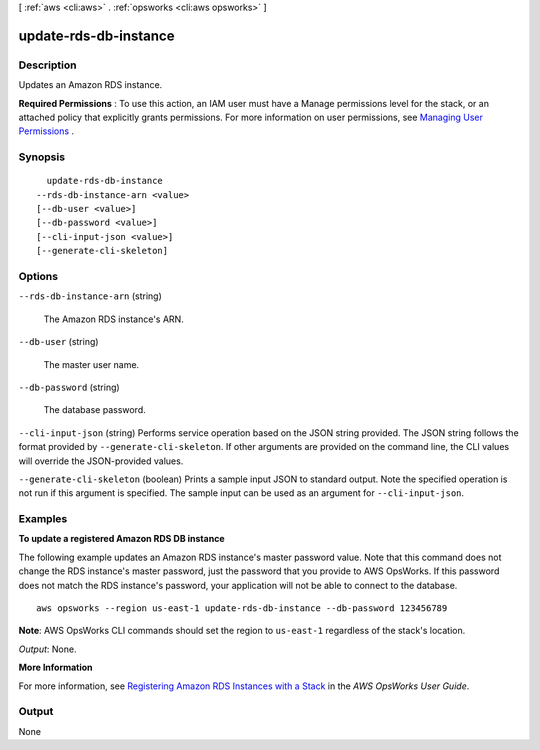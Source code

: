 [ :ref:`aws <cli:aws>` . :ref:`opsworks <cli:aws opsworks>` ]

.. _cli:aws opsworks update-rds-db-instance:


**********************
update-rds-db-instance
**********************



===========
Description
===========



Updates an Amazon RDS instance.

 

**Required Permissions** : To use this action, an IAM user must have a Manage permissions level for the stack, or an attached policy that explicitly grants permissions. For more information on user permissions, see `Managing User Permissions`_ .



========
Synopsis
========

::

    update-rds-db-instance
  --rds-db-instance-arn <value>
  [--db-user <value>]
  [--db-password <value>]
  [--cli-input-json <value>]
  [--generate-cli-skeleton]




=======
Options
=======

``--rds-db-instance-arn`` (string)


  The Amazon RDS instance's ARN.

  

``--db-user`` (string)


  The master user name.

  

``--db-password`` (string)


  The database password.

  

``--cli-input-json`` (string)
Performs service operation based on the JSON string provided. The JSON string follows the format provided by ``--generate-cli-skeleton``. If other arguments are provided on the command line, the CLI values will override the JSON-provided values.

``--generate-cli-skeleton`` (boolean)
Prints a sample input JSON to standard output. Note the specified operation is not run if this argument is specified. The sample input can be used as an argument for ``--cli-input-json``.



========
Examples
========

**To update a registered Amazon RDS DB instance**

The following example updates an Amazon RDS instance's master password value.
Note that this command does not change the RDS instance's master password, just the password that
you provide to AWS OpsWorks.
If this password does not match the RDS instance's password,
your application will not be able to connect to the database. ::

  aws opsworks --region us-east-1 update-rds-db-instance --db-password 123456789

**Note**: AWS OpsWorks CLI commands should set the region to ``us-east-1`` regardless of the stack's location.

*Output*: None.

**More Information**

For more information, see `Registering Amazon RDS Instances with a Stack`_ in the *AWS OpsWorks User Guide*.

.. _`Registering Amazon RDS Instances with a Stack`: http://docs.aws.amazon.com/opsworks/latest/userguide/resources-reg.html#resources-reg-rds



======
Output
======

None

.. _Managing User Permissions: http://docs.aws.amazon.com/opsworks/latest/userguide/opsworks-security-users.html
